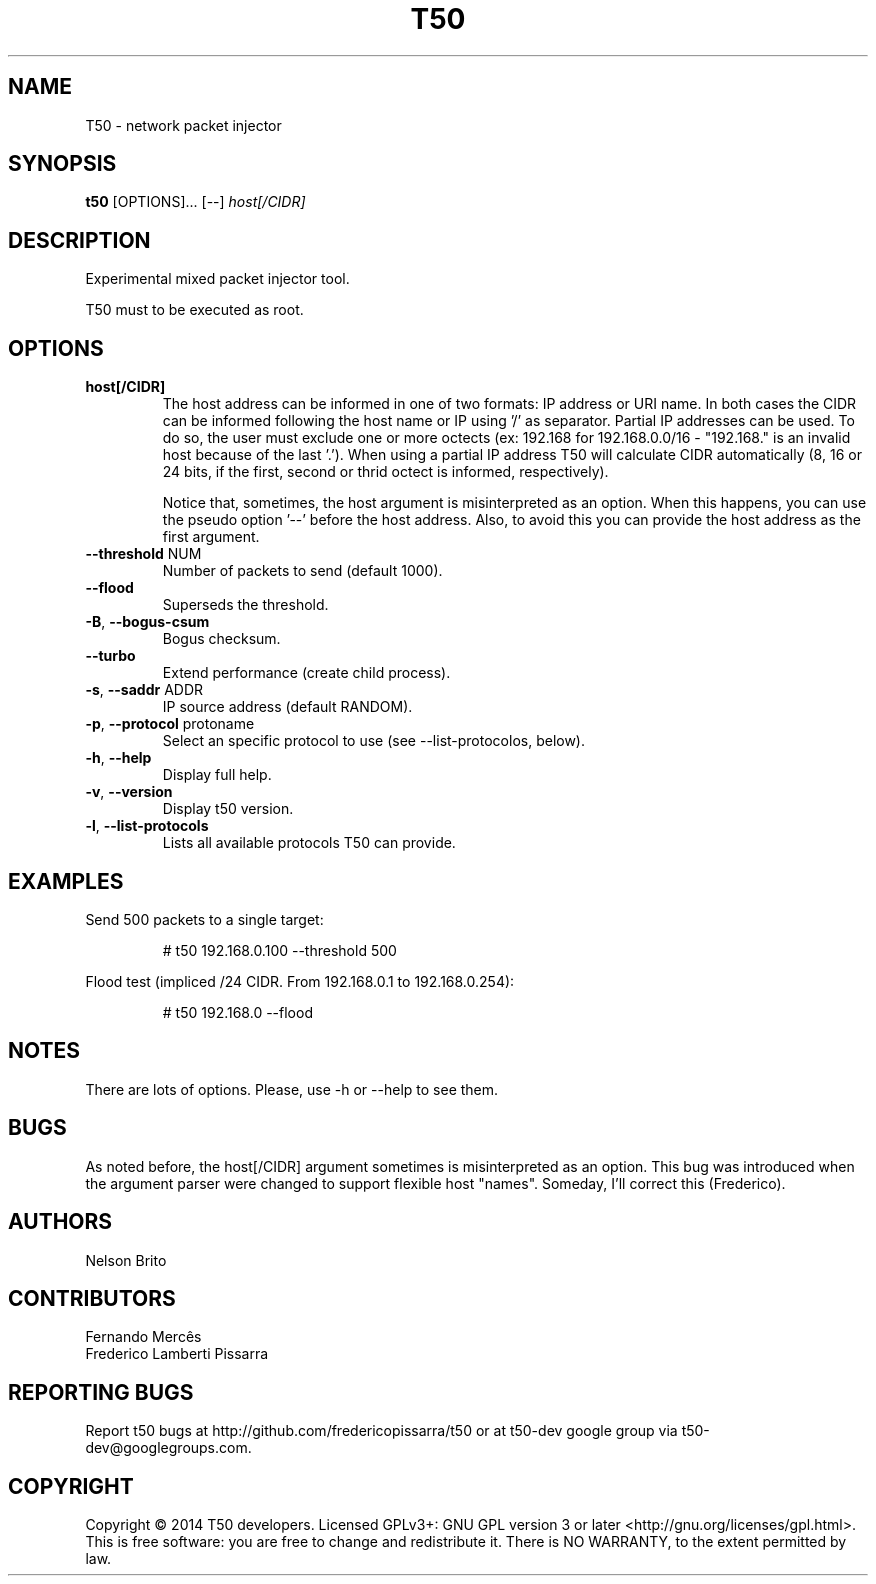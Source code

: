 .TH T50 8 "April, 18th 2017" "5.6" "T50 man page"
.SH NAME
T50 - network packet injector
.SH SYNOPSIS
.B t50
[OPTIONS]... [--]
.IR host[/CIDR]
.SH DESCRIPTION
Experimental mixed packet injector tool.
.P
T50 must to be executed as root.
.SH OPTIONS
.TP
.BI host[/CIDR]
The host address can be informed in one of two formats: IP address or URI name. In both cases the CIDR can be informed following the host name or IP using '/' as separator.
Partial IP addresses can be used. To do so, the user must exclude one or more octects (ex: 192.168 for 192.168.0.0/16 - "192.168." is an invalid host because of the last '.').
When using a partial IP address T50 will calculate CIDR automatically (8, 16 or 24 bits, if the first, second or thrid octect is informed, respectively).

Notice that, sometimes, the host argument is misinterpreted as an option. When this happens, you can use the pseudo option '--' before the host address.
Also, to avoid this you can provide the host address as the first argument.
.TP
.BR \-\-threshold " NUM"
Number of packets to send (default 1000).
.TP
.BR \-\-flood
Superseds the threshold.
.TP
.BR \-B ", " \-\-bogus-csum
Bogus checksum.
.TP
.BR \-\-turbo
Extend performance (create child process).
.TP
.BR \-s ", " \-\-saddr " ADDR"
IP source address (default RANDOM).
.TP
.BR \-p ", " \-\-protocol " protoname"
Select an specific protocol to use (see --list-protocolos, below).
.TP
.BR \-h ", " \-\-help
Display full help.
.TP
.BR \-v ", " \-\-version
Display t50 version.
.TP
.BR \-l ", " \-\-list-protocols
Lists all available protocols T50 can provide.
.SH EXAMPLES
Send 500 packets to a single target:
.IP
# t50 192.168.0.100 --threshold 500
.PP
Flood test (impliced /24 CIDR. From 192.168.0.1 to 192.168.0.254):
.IP
# t50 192.168.0 --flood
.SH NOTES
There are lots of options. Please, use -h or --help to see them.
.SH BUGS
As noted before, the host[/CIDR] argument sometimes is misinterpreted as an option.
This bug was introduced when the argument parser were changed to support flexible host "names".
Someday, I'll correct this (Frederico).
.SH AUTHORS
Nelson Brito
.SH CONTRIBUTORS
Fernando Mercês
.br
Frederico Lamberti Pissarra
.SH REPORTING BUGS
Report t50 bugs at http://github.com/fredericopissarra/t50 or at t50-dev google group via t50-dev@googlegroups.com.
.SH COPYRIGHT
Copyright © 2014 T50 developers.
Licensed GPLv3+: GNU GPL version 3 or later <http://gnu.org/licenses/gpl.html>.
This is free software: you are free to change and redistribute it. There is NO WARRANTY, to the extent permitted by law.

